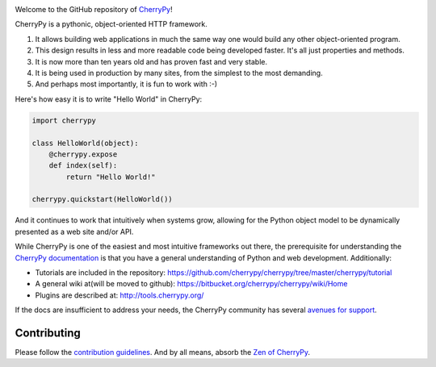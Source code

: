 .. image:: https://img.shields.io/pypi/v/cherrypy.svg
   :target: https://pypi.org/project/cherrypy

.. image:: https://readthedocs.org/projects/cherrypy/badge/?version=latest
  :target: http://docs.cherrypy.org/en/latest/?badge=latest

.. image:: https://img.shields.io/travis/cherrypy/cherrypy/master.svg?label=*NIX%20build%20%40%20Travis%20CI
   :target: http://travis-ci.org/cherrypy/cherrypy

.. image:: https://img.shields.io/appveyor/ci/jaraco/cherrypy.svg?label=Windows%20build%20%40%20Travis%20CI
   :target: https://ci.appveyor.com/project/jaraco/cherrypy

.. image:: https://img.shields.io/pypi/pyversions/cherrypy.svg

.. image:: https://img.shields.io/pypi/dm/cherrypy.svg

.. image:: https://api.codacy.com/project/badge/Grade/48b11060b5d249dc86e52dac2be2c715
   :target: https://www.codacy.com/app/webknjaz/cherrypy-upstream?utm_source=github.com&utm_medium=referral&utm_content=cherrypy/cherrypy&utm_campaign=Badge_Grade

Welcome to the GitHub repository of `CherryPy <http://cherrypy.org/>`_!

CherryPy is a pythonic, object-oriented HTTP framework.

1. It allows building web applications in much the same way one would
   build any other object-oriented program.
2. This design results in less and more readable code being developed faster.
   It's all just properties and methods.
3. It is now more than ten years old and has proven fast and very
   stable.
4. It is being used in production by many sites, from the simplest to
   the most demanding.
5. And perhaps most importantly, it is fun to work with :-)

Here's how easy it is to write "Hello World" in CherryPy:

.. code:: python

    import cherrypy

    class HelloWorld(object):
        @cherrypy.expose
        def index(self):
            return "Hello World!"

    cherrypy.quickstart(HelloWorld())

And it continues to work that intuitively when systems grow, allowing
for the Python object model to be dynamically presented as a web site
and/or API.

While CherryPy is one of the easiest and most intuitive frameworks out
there, the prerequisite for understanding the `CherryPy
documentation <http://docs.cherrypy.org/en/latest/>`_ is that you have
a general understanding of Python and web development.
Additionally:

-  Tutorials are included in the repository:
   https://github.com/cherrypy/cherrypy/tree/master/cherrypy/tutorial
-  A general wiki at(will be moved to github):
   https://bitbucket.org/cherrypy/cherrypy/wiki/Home
-  Plugins are described at: http://tools.cherrypy.org/

If the docs are insufficient to address your needs, the CherryPy
community has several `avenues for support
<https://docs.cherrypy.org/en/latest/support>`_.

Contributing
------------

Please follow the `contribution guidelines
<http://docs.cherrypy.org/en/latest/contribute.html>`_.
And by all means, absorb the `Zen of
CherryPy <https://bitbucket.org/cherrypy/cherrypy/wiki/ZenOfCherryPy>`_.
